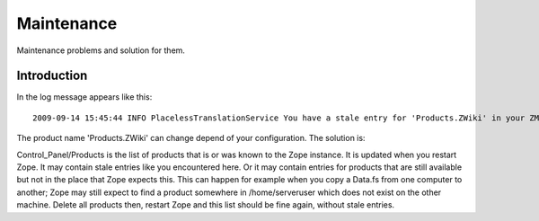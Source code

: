 ===========
Maintenance
===========

Maintenance problems and solution for them.



Introduction
============


In the log message appears like this::

    2009-09-14 15:45:44 INFO PlacelessTranslationService You have a stale entry for 'Products.ZWiki' in your ZMI Products section.You should consider removing it. 


The product name 'Products.ZWiki' can change depend of your configuration. 
The solution is:


Control_Panel/Products is the list of products that is or was known to the Zope instance.  
It is updated when you restart Zope.  It may contain stale entries like you encountered here. 
Or it may contain entries for products that are still available but not in the place that Zope expects this.  
This can happen for example when you copy a Data.fs from one computer to another; 
Zope may still expect to find a product somewhere in /home/serveruser which does not exist on the other machine.  
Delete all products then, restart Zope and this list should be fine again, without stale entries. 

